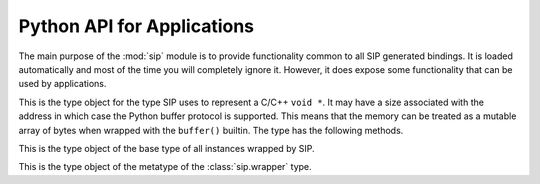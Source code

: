 .. _ref-python-api:

Python API for Applications
===========================

.. module:: sip

The main purpose of the :mod:`sip` module is to provide functionality common to
all SIP generated bindings.  It is loaded automatically and most of the time
you will completely ignore it.  However, it does expose some functionality that
can be used by applications.


.. function:: cast(obj, type) -> object

    This does the Python equivalent of casting a C++ instance to one of its
    sub or super-class types.

    :param obj:
        the Python object.
    :param type:
        the type.
    :return:
        a new Python object is that wraps the same C++ instance as *obj*, but
        has the type *type*.


.. function:: delete(obj)

    For C++ instances this calls the C++ destructor.  For C structures it
    returns the structure's memory to the heap.

    :param obj:
        the Python object.


.. function:: dump(obj)

    This displays various bits of useful information about the internal state
    of the Python object that wraps a C++ instance or C structure.

    :param obj:
        the Python object.


.. function:: getapi(name) -> version

    .. versionadded:: 4.9

    This returns the version number that has been set for an API.  The version
    number is either set explicitly by a call to :func:`sip.setapi` or
    implicitly by importing the module that defines it.

    :param name:
        the name of the API.
    :return:
        The version number that has been set for the API.  An exception will
        be raised if the API is unknown.


.. function:: isdeleted(obj) -> bool

    This checks if the C++ instance or C structure has been deleted and
    returned to the heap.

    :param obj:
        the Python object.
    :return:
        ``True`` if the C/C++ instance has been deleted.


.. function:: ispyowned(obj) -> bool

    This checks if the C++ instance or C structure is owned by Python.

    :param obj:
        the Python object.
    :return:
        ``True`` if the C/C++ instance is owned by Python.


.. function:: setapi(name, version)

    .. versionadded:: 4.9

    This sets the version number of an API.  An exception is raised if a
    different version number has already been set, either explicitly by a
    previous call, or implicitly by importing the module that defines it.

    :param name:
        the name of the API.
    :param version:
        The version number to set for the API.  Version numbers must be
        greater than or equal to 1.


.. function:: setdeleted(obj)

    This marks the C++ instance or C structure as having been deleted and
    returned to the heap so that future references to it raise an exception
    rather than cause a program crash.  Normally SIP handles such things
    automatically, but there may be circumstances where this isn't possible.

    :param obj:
        the Python object.


.. function:: settracemask(mask)

    If the bindings have been created with SIP's :option:`-r <sip -r>` command
    line option then the generated code will include debugging statements that
    trace the execution of the code.  (It is particularly useful when trying to
    understand the operation of a C++ library's virtual function calls.)

    :param mask:
        the mask that determines which debugging statements are enabled.

    Debugging statements are generated at the following points:

    - in a C++ virtual function (*mask* is ``0x0001``)
    - in a C++ constructor (*mask* is ``0x0002``)
    - in a C++ destructor (*mask* is ``0x0004``)
    - in a Python type's __init__ method (*mask* is ``0x0008``)
    - in a Python type's __del__ method (*mask* is ``0x0010``)
    - in a Python type's ordinary method (*mask* is ``0x0020``).

    By default the trace mask is zero and all debugging statements are
    disabled.


.. data:: SIP_VERSION

    This is a Python integer object that represents the SIP version number as
    a 3 part hexadecimal number (e.g. v4.0.0 is represented as ``0x040000``).
    It was first implemented in SIP v4.2.


.. data:: SIP_VERSION_STR

    This is a Python string object that defines the SIP version number as
    represented as a string.  For development snapshots it will start with
    ``snapshot-``.  It was first implemented in SIP v4.3.


.. function:: transferback(obj)

    This function is a wrapper around :cfunc:`sipTransferBack()`.


.. function:: transferto(obj, owner)

    This function is a wrapper around :cfunc:`sipTransferTo()`.


.. function:: unwrapinstance(obj) -> integer

    This returns the address, as an integer, of a wrapped C/C++ structure or
    class instance.

    :param obj:
        the Python object.
    :return:
        an integer that is the address of the C/C++ instance.


.. class:: voidptr

    This is the type object for the type SIP uses to represent a C/C++
    ``void *``.  It may have a size associated with the address in which case
    the Python buffer protocol is supported.  This means that the memory can
    be treated as a mutable array of bytes when wrapped with the ``buffer()``
    builtin.  The type has the following methods.

    .. method:: __init__(address[, size=-1[, writeable=True]])

        :param address:
            the address, either another :class:`sip.voidptr`, ``None``, a
            Python Capsule, a Python CObject, or an integer.
        :param size:
            the optional associated size of the block of memory and is negative
            if the size is not known.
        :param writeable:
            set if the memory is writeable.  If it is not specified, and
            *address* is a :class:`sip.voidptr` instance then its value will be
            used.

    .. method:: __int__() -> integer

        This returns the address as an integer.

        :return:
            the integer address.

    .. method:: __hex__() -> string

        This returns the address as a hexadecimal string.

        :return:
            the hexadecimal string address.

    .. method:: ascapsule() -> capsule

        .. versionadded:: 4.10

        This returns the address as an unnamed Python Capsule.  This requires
        Python v3.1 or later.

        :return:
            the Capsule.

    .. method:: ascobject() -> cObject

        This returns the address as a Python CObject.  This is deprecated with
        Python v3.1 or later.

        :return:
            the CObject.

    .. method:: asstring([size=-1]) -> string/bytes

        This returns a copy of the block of memory as a Python v2 string object
        or a Python v3 bytes object.
        
        :param size:
            the number of bytes to copy.  If it is negative then the size
            associated with the address is used.  If there is no associated
            size then an exception is raised.
        :return:
            the string or bytes object.

    .. method:: getsize() -> integer

        This returns the size associated with the address.
        
        :return:
            the associated size which will be negative if there is none.

    .. method:: setsize(size)

        This sets the size associated with the address.
        
        :param size:
            the size to associate.  If it is negative then no size is
            associated.

    .. method:: getwriteable() -> bool

        This returns the writeable state of the memory.

        :return:
            ``True`` if the memory is writeable.

    .. method:: setwriteable(writeable)

        This sets the writeable state of the memory.

        :param writeable:
            the writeable state to set.


.. function:: wrapinstance(addr, type) -> object

    This wraps a C structure or C++ class instance in a Python object.  If the
    instance has already been wrapped then a new reference to the existing
    object is returned.
    
    :param addr:
        the address of the instance as a number.
    :param type:
        the Python type of the instance.
    :return:
        the Python object that wraps the instance.


.. class:: wrapper

    This is the type object of the base type of all instances wrapped by SIP.


.. class:: wrappertype

    This is the type object of the metatype of the :class:`sip.wrapper` type.
